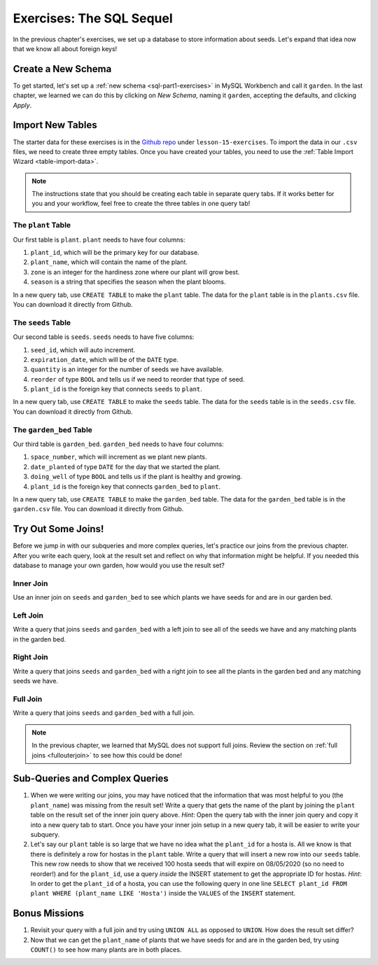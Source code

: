 Exercises: The SQL Sequel
=========================

In the previous chapter's exercises, we set up a database to store information about seeds. Let's expand that idea now that we know all about foreign keys!

Create a New Schema
-------------------

To get started, let's set up a :ref:`new schema <sql-part1-exercises>` in MySQL Workbench and call it ``garden``.
In the last chapter, we learned we can do this by clicking on *New Schema*, naming it ``garden``, accepting the defaults, and clicking *Apply*.

Import New Tables
-----------------

The starter data for these exercises is in the `Github repo <https://github.com/LaunchCodeEducation/sql-starter-data>`_ under ``lesson-15-exercises``.
To import the data in our ``.csv`` files, we need to create three empty tables. Once you have created your tables, you need to use the :ref:`Table Import Wizard <table-import-data>`.

.. admonition:: Note

   The instructions state that you should be creating each table in separate query tabs. 
   If it works better for you and your workflow, feel free to create the three tables in one query tab!

The ``plant`` Table
^^^^^^^^^^^^^^^^^^^

Our first table is ``plant``. ``plant`` needs to have four columns:

#. ``plant_id``, which will be the primary key for our database.
#. ``plant_name``, which will contain the name of the plant.
#. ``zone`` is an integer for the hardiness zone where our plant will grow best.
#. ``season`` is a string that specifies the season when the plant blooms.

In a new query tab, use ``CREATE TABLE`` to make the ``plant`` table.
The data for the ``plant`` table is in the ``plants.csv`` file. You can download it directly from Github.

The ``seeds`` Table
^^^^^^^^^^^^^^^^^^^

Our second table is ``seeds``. ``seeds`` needs to have five columns:

#. ``seed_id``, which will auto increment.
#. ``expiration_date``, which will be of the ``DATE`` type.
#. ``quantity`` is an integer for the number of seeds we have available.
#. ``reorder`` of type ``BOOL`` and tells us if we need to reorder that type of seed.
#. ``plant_id`` is the foreign key that connects ``seeds`` to ``plant``.

In a new query tab, use ``CREATE TABLE`` to make the ``seeds`` table.
The data for the ``seeds`` table is in the ``seeds.csv`` file. You can download it directly from Github.

The ``garden_bed`` Table
^^^^^^^^^^^^^^^^^^^^^^^^

Our third table is ``garden_bed``. ``garden_bed`` needs to have four columns:

#. ``space_number``, which will increment as we plant new plants.
#. ``date_planted`` of type ``DATE`` for the day that we started the plant.
#. ``doing_well`` of type ``BOOL`` and tells us if the plant is healthy and growing.
#. ``plant_id`` is the foreign key that connects ``garden_bed`` to ``plant``.

In a new query tab, use ``CREATE TABLE`` to make the ``garden_bed`` table.
The data for the ``garden_bed`` table is in the ``garden.csv`` file. You can download it directly from Github.

Try Out Some Joins!
-------------------

Before we jump in with our subqueries and more complex queries, let's practice our joins from the previous chapter.
After you write each query, look at the result set and reflect on why that information might be helpful.
If you needed this database to manage your own garden, how would you use the result set?

Inner Join
^^^^^^^^^^

Use an inner join on ``seeds`` and ``garden_bed`` to see which plants we have seeds for and are in our garden bed.

Left Join
^^^^^^^^^

Write a query that joins ``seeds`` and ``garden_bed`` with a left join to see all of the seeds we have and any matching plants in the garden bed.

Right Join
^^^^^^^^^^

Write a query that joins ``seeds`` and ``garden_bed`` with a right join to see all the plants in the garden bed and any matching seeds we have.

Full Join
^^^^^^^^^

Write a query that joins ``seeds`` and ``garden_bed`` with a full join.

.. admonition:: Note

   In the previous chapter, we learned that MySQL does not support full joins.
   Review the section on :ref:`full joins <fullouterjoin>` to see how this could be done!

Sub-Queries and Complex Queries
-------------------------------

#. When we were writing our joins, you may have noticed that the information that was most helpful to you (the ``plant_name``) was missing from the result set! Write a query that gets the name of the plant by joining the ``plant`` table on the result set of the inner join query above. *Hint*: Open the query tab with the inner join query and copy it into a new query tab to start. Once you have your inner join setup in a new query tab, it will be easier to write your subquery.
#. Let's say our ``plant`` table is so large that we have no idea what the ``plant_id`` for a hosta is. All we know is that there is definitely a row for hostas in the ``plant`` table. Write a query that will insert a new row into our ``seeds`` table. This new row needs to show that we received 100 hosta seeds that will expire on 08/05/2020 (so no need to reorder!) and for the ``plant_id``, use a query *inside* the INSERT statement to get the appropriate ID for hostas. *Hint*: In order to get the ``plant_id`` of a hosta, you can use the following query in one line ``SELECT plant_id FROM plant WHERE (plant_name LIKE 'Hosta')`` inside the ``VALUES`` of the ``INSERT`` statement.

Bonus Missions
--------------

#. Revisit your query with a full join and try using ``UNION ALL`` as opposed to ``UNION``. How does the result set differ?
#. Now that we can get the ``plant_name`` of plants that we have seeds for and are in the garden bed, try using ``COUNT()`` to see how many plants are in both places.
